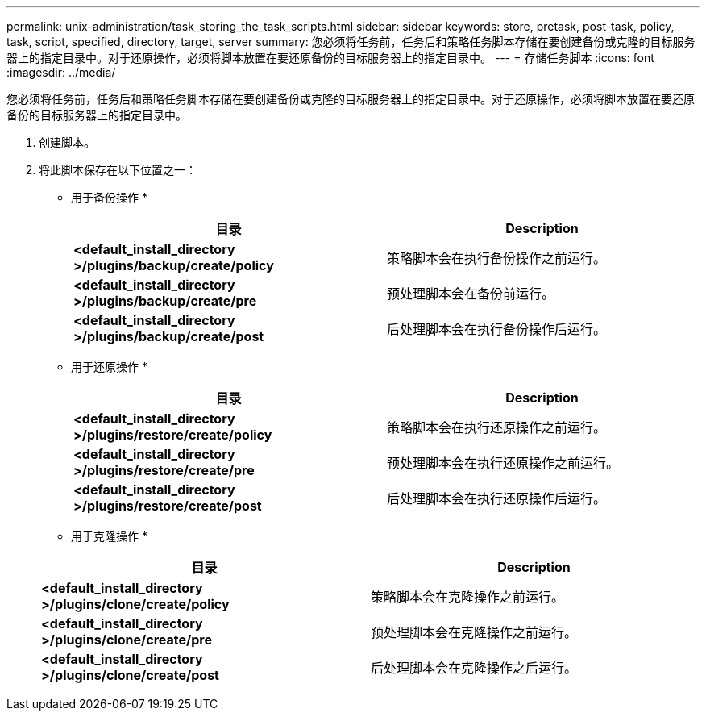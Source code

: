 ---
permalink: unix-administration/task_storing_the_task_scripts.html 
sidebar: sidebar 
keywords: store, pretask, post-task, policy, task, script, specified, directory, target, server 
summary: 您必须将任务前，任务后和策略任务脚本存储在要创建备份或克隆的目标服务器上的指定目录中。对于还原操作，必须将脚本放置在要还原备份的目标服务器上的指定目录中。 
---
= 存储任务脚本
:icons: font
:imagesdir: ../media/


[role="lead"]
您必须将任务前，任务后和策略任务脚本存储在要创建备份或克隆的目标服务器上的指定目录中。对于还原操作，必须将脚本放置在要还原备份的目标服务器上的指定目录中。

. 创建脚本。
. 将此脚本保存在以下位置之一：
+
* 用于备份操作 *

+
|===
| 目录 | Description 


 a| 
*<default_install_directory >/plugins/backup/create/policy*
 a| 
策略脚本会在执行备份操作之前运行。



 a| 
*<default_install_directory >/plugins/backup/create/pre*
 a| 
预处理脚本会在备份前运行。



 a| 
*<default_install_directory >/plugins/backup/create/post*
 a| 
后处理脚本会在执行备份操作后运行。

|===
+
* 用于还原操作 *

+
|===
| 目录 | Description 


 a| 
*<default_install_directory >/plugins/restore/create/policy*
 a| 
策略脚本会在执行还原操作之前运行。



 a| 
*<default_install_directory >/plugins/restore/create/pre*
 a| 
预处理脚本会在执行还原操作之前运行。



 a| 
*<default_install_directory >/plugins/restore/create/post*
 a| 
后处理脚本会在执行还原操作后运行。

|===
+
* 用于克隆操作 *

+
|===
| 目录 | Description 


 a| 
*<default_install_directory >/plugins/clone/create/policy*
 a| 
策略脚本会在克隆操作之前运行。



 a| 
*<default_install_directory >/plugins/clone/create/pre*
 a| 
预处理脚本会在克隆操作之前运行。



 a| 
*<default_install_directory >/plugins/clone/create/post*
 a| 
后处理脚本会在克隆操作之后运行。

|===

